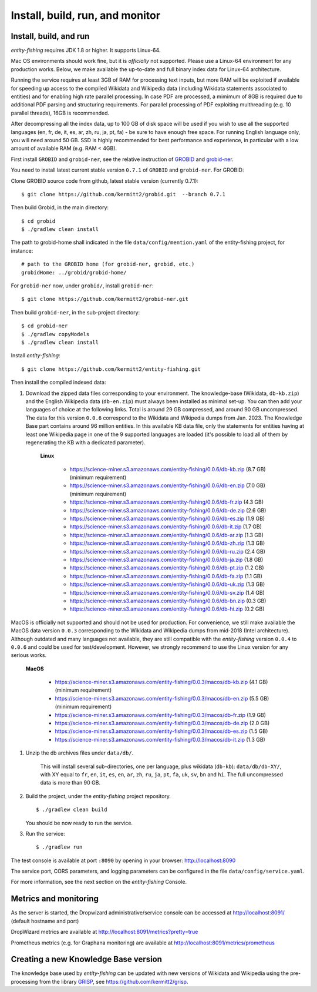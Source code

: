 .. topic:: Build and install entity-fishing.

Install, build, run, and monitor
================================

Install, build, and run
***********************

*entity-fishing* requires JDK 1.8 or higher. It supports Linux-64. 

Mac OS environments should work fine, but it is *officially* not supported. 
Please use a Linux-64 environment for any production works. Below, we make available the up-to-date and full binary index data for Linux-64 architecture.

Running the service requires at least 3GB of RAM for processing text inputs, but more RAM will be exploited if available for speeding up access to the compiled Wikidata and Wikipedia data (including Wikidata statements associated to entities) and for enabling high rate parallel processing. In case PDF are processed, a mimimum of 8GB is required due to additional PDF parsing and structuring requirements. For parallel processing of PDF exploiting multhreading (e.g. 10 parallel threads), 16GB is recommended. 

After decompressing all the index data, up to 100 GB of disk space will be used if you wish to use all the supported languages (en, fr, de, it, es, ar, zh, ru, ja, pt, fa) - be sure to have enough free space. For running English language only, you will need around 50 GB. SSD is highly recommended for best performance and experience, in particular with a low amount of available RAM (e.g. RAM < 4GB).

First install ``GROBID`` and ``grobid-ner``, see the relative instruction of `GROBID <http://github.com/kermitt2/grobid>`_ and `grobid-ner <http://github.com/kermitt2/grobid-ner>`_.

You need to install latest current stable version ``0.7.1`` of ``GROBID`` and ``grobid-ner``. For GROBID:

Clone GROBID source code from github, latest stable version (currently 0.7.1):
::
   $ git clone https://github.com/kermitt2/grobid.git  --branch 0.7.1

Then build Grobid, in the main directory:
::
  $ cd grobid
  $ ./gradlew clean install


The path to grobid-home shall indicated in the file ``data/config/mention.yaml`` of the entity-fishing project, for instance:
::
   # path to the GROBID home (for grobid-ner, grobid, etc.)
   grobidHome: ../grobid/grobid-home/


For ``grobid-ner`` now, under ``grobid/``, install ``grobid-ner``:
::
  $ git clone https://github.com/kermitt2/grobid-ner.git

Then build ``grobid-ner``, in the sub-project directory:
::
  $ cd grobid-ner
  $ ./gradlew copyModels 
  $ ./gradlew clean install

Install *entity-fishing*:
::
   $ git clone https://github.com/kermitt2/entity-fishing.git

Then install the compiled indexed data:

#. Download the zipped data files corresponding to your environment. The knowledge-base (Wikidata, ``db-kb.zip``) and the English Wikipedia data (``db-en.zip``) must always been installed as minimal set-up. You can then add your languages of choice at the following links. Total is around 29 GB compressed, and around 90 GB uncompressed. The data for this version ``0.0.6`` correspond to the Wikidata and Wikipedia dumps from Jan. 2023. The Knowledge Base part contains around 96 million entities. In this available KB data file, only the statements for entities having at least one Wikipedia page in one of the 9 supported languages are loaded (it's possible to load all of them by regenerating the KB with a dedicated parameter). 

    **Linux**

        - https://science-miner.s3.amazonaws.com/entity-fishing/0.0.6/db-kb.zip (8.7 GB) (minimum requirement)

        - https://science-miner.s3.amazonaws.com/entity-fishing/0.0.6/db-en.zip (7.0 GB) (minimum requirement)

        - https://science-miner.s3.amazonaws.com/entity-fishing/0.0.6/db-fr.zip (4.3 GB)

        - https://science-miner.s3.amazonaws.com/entity-fishing/0.0.6/db-de.zip (2.6 GB)

        - https://science-miner.s3.amazonaws.com/entity-fishing/0.0.6/db-es.zip (1.9 GB)

        - https://science-miner.s3.amazonaws.com/entity-fishing/0.0.6/db-it.zip (1.7 GB)

        - https://science-miner.s3.amazonaws.com/entity-fishing/0.0.6/db-ar.zip (1.3 GB)

        - https://science-miner.s3.amazonaws.com/entity-fishing/0.0.6/db-zh.zip (1.3 GB)

        - https://science-miner.s3.amazonaws.com/entity-fishing/0.0.6/db-ru.zip (2.4 GB)

        - https://science-miner.s3.amazonaws.com/entity-fishing/0.0.6/db-ja.zip (1.8 GB)

        - https://science-miner.s3.amazonaws.com/entity-fishing/0.0.6/db-pt.zip (1.2 GB)

        - https://science-miner.s3.amazonaws.com/entity-fishing/0.0.6/db-fa.zip (1.1 GB)

        - https://science-miner.s3.amazonaws.com/entity-fishing/0.0.6/db-uk.zip (1.3 GB)

        - https://science-miner.s3.amazonaws.com/entity-fishing/0.0.6/db-sv.zip (1.4 GB)

        - https://science-miner.s3.amazonaws.com/entity-fishing/0.0.6/db-bn.zip (0.3 GB)

        - https://science-miner.s3.amazonaws.com/entity-fishing/0.0.6/db-hi.zip (0.2 GB)

MacOS is officially not supported and should not be used for production. For convenience, we still make available the MacOS data version ``0.0.3`` corresponding to the Wikidata and Wikipedia dumps from mid-2018 (Intel architecture). Although outdated and many languages not available, they are still compatible with the *entity-fishing* version ``0.0.4`` to ``0.0.6`` and could be used for test/development. However, we strongly recommend to use the Linux version for any serious works.

    **MacOS**

        - https://science-miner.s3.amazonaws.com/entity-fishing/0.0.3/macos/db-kb.zip (4.1 GB) (minimum requirement)

        - https://science-miner.s3.amazonaws.com/entity-fishing/0.0.3/macos/db-en.zip (5.5 GB) (minimum requirement)

        - https://science-miner.s3.amazonaws.com/entity-fishing/0.0.3/macos/db-fr.zip (1.9 GB)

        - https://science-miner.s3.amazonaws.com/entity-fishing/0.0.3/macos/db-de.zip (2.0 GB)

        - https://science-miner.s3.amazonaws.com/entity-fishing/0.0.3/macos/db-es.zip (1.5 GB)

        - https://science-miner.s3.amazonaws.com/entity-fishing/0.0.3/macos/db-it.zip (1.3 GB)


#. Unzip the db archives files under ``data/db/``.

    This will install several sub-directories, one per language, plus wikidata (``db-kb``): ``data/db/db-XY/``, with XY equal to ``fr``, ``en``, ``it``, ``es``, ``en``, ``ar``, ``zh``, ``ru``, ``ja``, ``pt``, ``fa``, ``uk``, ``sv``, ``bn`` and ``hi``. The full uncompressed data is more than 90 GB.

#. Build the project, under the *entity-fishing* project repository.
   ::
      $ ./gradlew clean build

   You should be now ready to run the service.

 
#. Run the service:
   ::
      $ ./gradlew run

The test console is available at port ``:8090`` by opening in your browser: http://localhost:8090

The service port, CORS parameters, and logging parameters can be configured in the file ``data/config/service.yaml``.

For more information, see the next section on the *entity-fishing* Console.

Metrics and monitoring
**********************

As the server is started, the Dropwizard administrative/service console can be accessed at http://localhost:8091/ (default hostname and port)

DropWizard metrics are available at http://localhost:8091/metrics?pretty=true

Prometheus metrics (e.g. for Graphana monitoring) are available at http://localhost:8091/metrics/prometheus

Creating a new Knowledge Base version 
*************************************

The knowledge base used by *entity-fishing* can be updated with new versions of Wikidata and Wikipedia using the pre-processing from the library `GRISP <https://github.com/kermitt2/grisp>`_, see `https://github.com/kermitt2/grisp <https://github.com/kermitt2/grisp>`_. 
